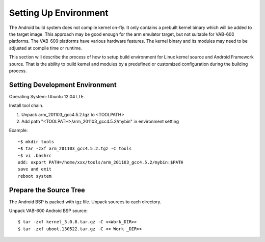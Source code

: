 .. _environment:

Setting Up Environment
======================

The Android build system does not compile kernel on-fly. It only contains a
prebuilt kernel binary which will be added to the target image. This
approach may be good enough for the arm emulator target, but not suitable
for VAB-600 platforms. The VAB-600 platforms have various hardware
features. The kernel binary and its modules may need to be adjusted at
compile time or runtime.

This section will describe the process of how to setup build environment for
Linux kernel source and Android Framework source. That is the ability to
build kernel and modules by a predefined or customized configuration
during the building process.

Setting Development Environment
-------------------------------

Operating System: Ubuntu 12.04 LTE.

Install tool chain.

1. Unpack arm_201103_gcc4.5.2.tgz to <TOOLPATH>
2. Add path "<TOOLPATH>/arm_201103_gcc4.5.2/mybin" in environment setting

Example::

  ~$ mkdir tools
  ~$ tar -zxf arm_201103_gcc4.5.2.tgz -C tools
  ~$ vi .bashrc
  add: export PATH=/home/xxx/tools/arm_201103_gcc4.5.2/mybin:$PATH
  save and exit
  reboot system

Prepare the Source Tree
-----------------------

The Android BSP is packed with tgz file. Unpack sources to each directory.

Unpack VAB-600 Android BSP source::

  $ tar -zxf kernel_3.0.8.tar.gz -C <<Work_DIR>>
  $ tar -zxf uboot.130522.tar.gz -C << Work _DIR>>
